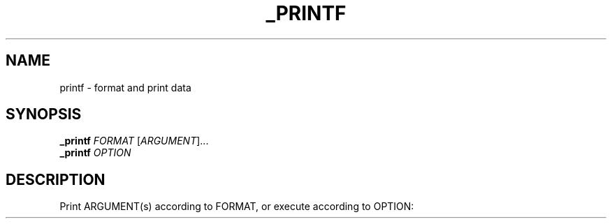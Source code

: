 .TH _PRINTF
.SH NAME
printf \- format and print data
.SH SYNOPSIS
.B _printf
\fI\,FORMAT \/\fR[\fI\,ARGUMENT\/\fR]...
.br
.B _printf
\fI\,OPTION\/\fR
.SH DESCRIPTION
.\" Add any additional description here
.PP
Print ARGUMENT(s) according to FORMAT, or execute according to OPTION:

